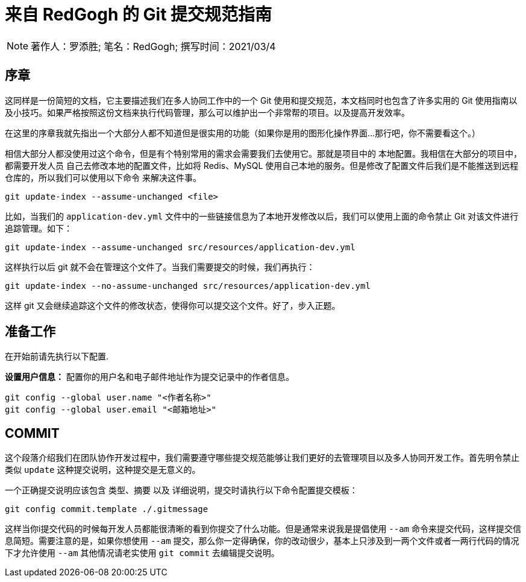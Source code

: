 = 来自 RedGogh 的 Git 提交规范指南

[NOTE]
著作人：罗添胜; 笔名：RedGogh; 撰写时间：2021/03/4

== 序章

这同样是一份简短的文档，它主要描述我们在多人协同工作中的一个 Git 使用和提交规范，本文档同时也包含了许多实用的 Git
使用指南以及小技巧。如果严格按照这份文档来执行代码管理，那么可以维护出一个非常帮的项目。以及提高开发效率。

在这里的序章我就先指出一个大部分人都不知道但是很实用的功能（如果你是用的图形化操作界面...那行吧，你不需要看这个。）

相信大部分人都没使用过这个命令，但是有个特别常用的需求会需要我们去使用它。那就是项目中的 `本地配置`。我相信在大部分的项目中，都需要开发人员
自己去修改本地的配置文件，比如将 Redis、MySQL 使用自己本地的服务。但是修改了配置文件后我们是不能推送到远程仓库的，所以我们可以使用以下命令
来解决这件事。

[shell]
----
git update-index --assume-unchanged <file>
----

比如，当我们的 `application-dev.yml` 文件中的一些链接信息为了本地开发修改以后，我们可以使用上面的命令禁止 Git 对该文件进行追踪管理。如下：

[shell]
----
git update-index --assume-unchanged src/resources/application-dev.yml
----

这样执行以后 git 就不会在管理这个文件了。当我们需要提交的时候，我们再执行：

[shell]
----
git update-index --no-assume-unchanged src/resources/application-dev.yml
----

这样 git 又会继续追踪这个文件的修改状态，使得你可以提交这个文件。好了，步入正题。

== 准备工作

在开始前请先执行以下配置.

**设置用户信息：** 配置你的用户名和电子邮件地址作为提交记录中的作者信息。

[shell]
----
git config --global user.name "<作者名称>"
git config --global user.email "<邮箱地址>"
----

== COMMIT

这个段落介绍我们在团队协作开发过程中，我们需要遵守哪些提交规范能够让我们更好的去管理项目以及多人协同开发工作。首先明令禁止类似 `update` 这种提交说明，这种提交是无意义的。

一个正确提交说明应该包含 `类型`、`摘要` 以及 `详细说明`，提交时请执行以下命令配置提交模板：

[shell]
----
git config commit.template ./.gitmessage
----

这样当你i提交代码的时候每开发人员都能很清晰的看到你提交了什么功能。但是通常来说我是提倡使用 `--am` 命令来提交代码，这样提交信息简短。需要注意的是，如果你想使用 `--am` 提交，那么你一定得确保，你的改动很少，基本上只涉及到一两个文件或者一两行代码的情况下才允许使用 `--am` 其他情况请老实使用 `git commit` 去编辑提交说明。